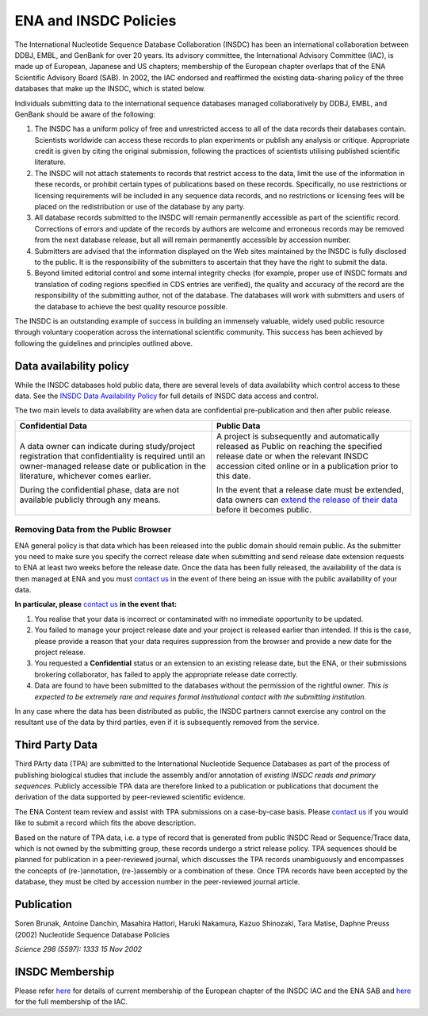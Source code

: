======================
ENA and INSDC Policies
======================

The International Nucleotide Sequence Database Collaboration (INSDC) has been an international collaboration
between DDBJ, EMBL, and GenBank for over 20 years. Its advisory committee, the International Advisory Committee (IAC),
is made up of European, Japanese and US chapters; membership of the European chapter overlaps that of the ENA
Scientific Advisory Board (SAB). In 2002, the IAC endorsed and reaffirmed the existing data-sharing policy of
the three databases that make up the INSDC, which is stated below.

Individuals submitting data to the international sequence databases managed collaboratively by DDBJ, EMBL,
and GenBank should be aware of the following:

1. The INSDC has a uniform policy of free and unrestricted access to all of the data records their databases contain.
   Scientists worldwide can access these records to plan experiments or publish any analysis or critique. Appropriate
   credit is given by citing the original submission, following the practices of scientists utilising published
   scientific literature.

2. The INSDC will not attach statements to records that restrict access to the data, limit the use of the information
   in these records, or prohibit certain types of publications based on these records. Specifically, no use restrictions
   or licensing requirements will be included in any sequence data records, and no restrictions or licensing fees will
   be placed on the redistribution or use of the database by any party.

3. All database records submitted to the INSDC will remain permanently accessible as part of the scientific record.
   Corrections of errors and update of the records by authors are welcome and erroneous records may be removed from
   the next database release, but all will remain permanently accessible by accession number.

4. Submitters are advised that the information displayed on the Web sites maintained by the INSDC is fully disclosed
   to the public. It is the responsibility of the submitters to ascertain that they have the right to submit the data.

5. Beyond limited editorial control and some internal integrity checks (for example, proper use of INSDC formats
   and translation of coding regions specified in CDS entries are verified), the quality and accuracy of the record
   are the responsibility of the submitting author, not of the database. The databases will work with submitters
   and users of the database to achieve the best quality resource possible.

The INSDC is an outstanding example of success in building an immensely valuable, widely used public resource through
voluntary cooperation across the international scientific community. This success has been achieved by following the
guidelines and principles outlined above.

Data availability policy
========================

While the INSDC databases hold public data, there are several levels of data availability which control access to
these data. See the `INSDC Data Availability Policy <https://ena-docs.readthedocs.io/en/latest/faq/release/data-availability-policy.html>`_
for full details of INSDC data access and control.

The two main levels to data availability are when data are confidential pre-publication and then after public release.

+----------------------------------------------------------------------------------+----------------------------------------------------------------------------------+
| **Confidential Data**                                                            | **Public Data**                                                                  |
+----------------------------------------------------------------------------------+----------------------------------------------------------------------------------+
| A data owner can indicate during study/project registration that confidentiality | A project is subsequently and automatically released as Public on reaching the   |
| is required until an owner-managed release date or publication in the            | specified release date or when the relevant INSDC accession cited online or in a |
| literature, whichever comes earlier.                                             | publication prior to this date.                                                  |
|                                                                                  |                                                                                  |
| During the confidential phase, data are not available publicly through any       | In the event that a release date must be extended, data owners can               |
| means.                                                                           | `extend the release of their data`_ before it becomes public.                    |
+----------------------------------------------------------------------------------+----------------------------------------------------------------------------------+

.. _`extend the release of their data`: https://ena-docs.readthedocs.io/en/latest/faq/release.html#can-i-advance-postpone-the-release-date

Removing Data from the Public Browser
-------------------------------------

ENA general policy is that data which has been released into the public domain should remain public.
As the submitter you need to make sure you specify the correct release date when submitting and send release date
extension requests to ENA at least two weeks before the release date. Once the data has been fully released, the
availability of the data is then managed at ENA and you must `contact us <https://www.ebi.ac.uk/ena/browser/support>`_
in the event of there being an issue with the public availability of your data.

**In particular, please** `contact us <https://www.ebi.ac.uk/ena/browser/support>`_ **in the event that:**

1. You realise that your data is incorrect or contaminated with no immediate opportunity to be updated.

2. You failed to manage your project release date and your project is released earlier than intended.
   If this is the case, please provide a reason that your data requires suppression from the browser and provide a
   new date for the project release.

3. You requested a **Confidential** status or an extension to an existing release date, but the ENA, or their submissions
   brokering collaborator, has failed to apply the appropriate release date correctly.

4. Data are found to have been submitted to the databases without the permission of the rightful owner.
   *This is expected to be extremely rare and requires formal institutional contact with the submitting institution.*

In any case where the data has been distributed as public, the INSDC partners cannot exercise any control on the
resultant use of the data by third parties, even if it is subsequently removed from the service.

Third Party Data
================

Third PArty data (TPA) are submitted to the International Nucleotide Sequence Databases as part of the process of
publishing biological studies that include the assembly and/or annotation of *existing INSDC reads and primary sequences.*
Publicly accessible TPA data are therefore linked to a publication or publications that document the derivation of the
data supported by peer-reviewed scientific evidence.

The ENA Content team review and assist with TPA submissions on a case-by-case basis. Please `contact us <https://www.ebi.ac.uk/ena/browser/support>`_
if you would like to submit a record which fits the above description.

Based on the nature of TPA data, i.e. a type of record that is generated from public INSDC Read or Sequence/Trace data,
which is not owned by the submitting group, these records undergo a strict release policy. TPA sequences should be
planned for publication in a peer-reviewed journal, which discusses the TPA records unambiguously and encompasses
the concepts of (re-)annotation, (re-)assembly or a combination of these. Once TPA records have been accepted by the
database, they must be cited by accession number in the peer-reviewed journal article.

Publication
===========

Soren Brunak, Antoine Danchin, Masahira Hattori, Haruki Nakamura, Kazuo Shinozaki, Tara Matise, Daphne Preuss (2002)
Nucleotide Sequence Database Policies

*Science 298 (5597): 1333 15 Nov 2002*

INSDC Membership
================

Please refer `here <https://www.ebi.ac.uk/about/leadership/advisory-boards>`_ for details of current membership of
the European chapter of the INSDC IAC and the ENA SAB and `here <http://www.insdc.org/advisors>`_ for the full
membership of the IAC.
